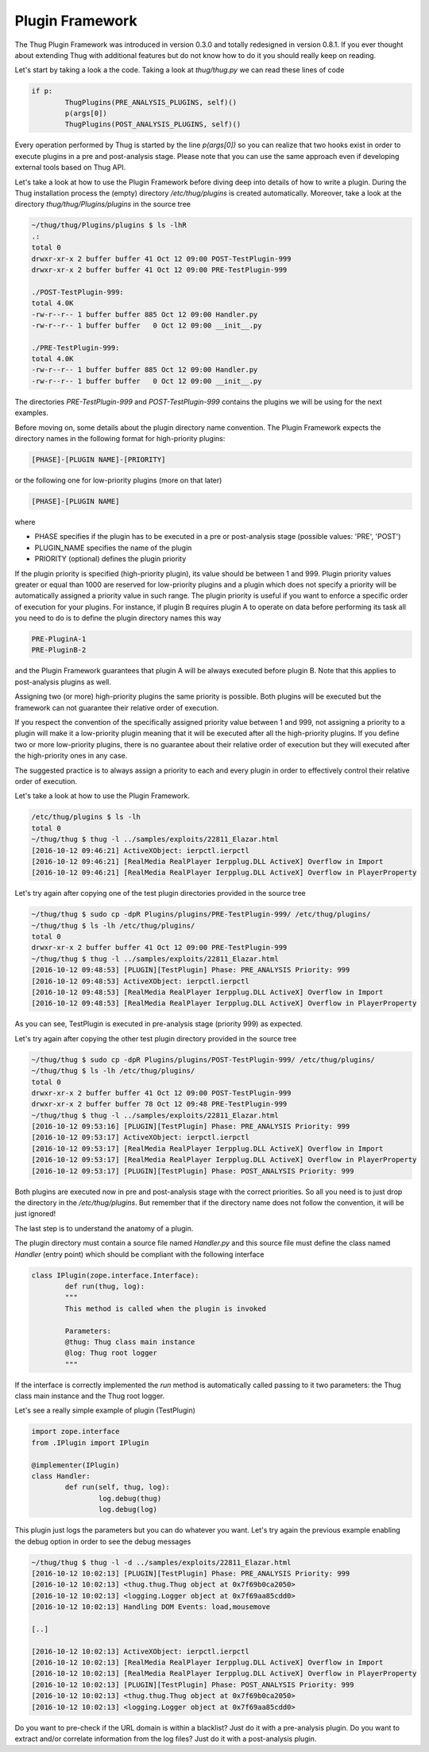 
Plugin Framework
================

The Thug Plugin Framework was introduced in version 0.3.0 and totally redesigned in version 0.8.1. If you ever thought 
about extending Thug with additional features but do not know how to do it you should really keep on reading. 

Let's start by taking a look a the code. Taking a look at *thug/thug.py* we can read these lines of code

.. code-block:: python
 
        if p:
                ThugPlugins(PRE_ANALYSIS_PLUGINS, self)()
                p(args[0])
                ThugPlugins(POST_ANALYSIS_PLUGINS, self)()
 
Every operation performed by Thug is started by the line *p(args[0])* so you can realize that two hooks exist in order 
to execute plugins in a pre and post-analysis stage. Please note that you can use the same approach even if developing
external tools based on Thug API.

Let's take a look at how to use the Plugin Framework before diving deep into details of how to write a plugin. During
the Thug installation process the (empty) directory */etc/thug/plugins* is created automatically. Moreover, take 
a look at the directory *thug/thug/Plugins/plugins* in the source tree 

.. code-block:: sh

    ~/thug/thug/Plugins/plugins $ ls -lhR
    .:
    total 0
    drwxr-xr-x 2 buffer buffer 41 Oct 12 09:00 POST-TestPlugin-999
    drwxr-xr-x 2 buffer buffer 41 Oct 12 09:00 PRE-TestPlugin-999

    ./POST-TestPlugin-999:
    total 4.0K
    -rw-r--r-- 1 buffer buffer 885 Oct 12 09:00 Handler.py
    -rw-r--r-- 1 buffer buffer   0 Oct 12 09:00 __init__.py

    ./PRE-TestPlugin-999:
    total 4.0K
    -rw-r--r-- 1 buffer buffer 885 Oct 12 09:00 Handler.py
    -rw-r--r-- 1 buffer buffer   0 Oct 12 09:00 __init__.py

The directories *PRE-TestPlugin-999* and *POST-TestPlugin-999* contains the plugins we will be using for the next
examples.

Before moving on, some details about the plugin directory name convention. The Plugin Framework expects the directory
names in the following format for high-priority plugins: 

.. code-block:: sh

    [PHASE]-[PLUGIN NAME]-[PRIORITY]
    
or the following one for low-priority plugins (more on that later)

.. code-block:: sh

    [PHASE]-[PLUGIN NAME]

where 

* PHASE specifies if the plugin has to be executed in a pre or post-analysis stage (possible values: 'PRE', 'POST')
* PLUGIN_NAME specifies the name of the plugin
* PRIORITY (optional) defines the plugin priority

If the plugin priority is specified (high-priority plugin), its value should be between 1 and 999. Plugin priority values
greater or equal than 1000 are reserved for low-priority plugins and a plugin which does not specify a priority will be
automatically assigned a priority value in such range. The plugin priority is useful if you want to enforce a specific
order of execution for your plugins. For instance, if plugin B requires plugin A to operate on data before performing
its task all you need to do is to define the plugin directory names this way

.. code-block:: sh

    PRE-PluginA-1
    PRE-PluginB-2

and the Plugin Framework guarantees that plugin A will be always executed before plugin B. Note that this applies to
post-analysis plugins as well. 

Assigning two (or more) high-priority plugins the same priority is possible. Both plugins will be executed but the 
framework can not guarantee their relative order of execution.

If you respect the convention of the specifically assigned priority value between 1 and 999, not assigning a priority 
to a plugin will make it a low-priority plugin meaning that it will be executed after all the high-priority plugins. 
If you define two or more low-priority plugins, there is no guarantee about their relative order of execution but 
they will executed after the high-priority ones in any case.

The suggested practice is to always assign a priority to each and every plugin in order to effectively control their 
relative order of execution.        

Let's take a look at how to use the Plugin Framework. 
 
.. code-block:: sh

    /etc/thug/plugins $ ls -lh
    total 0
    ~/thug/thug $ thug -l ../samples/exploits/22811_Elazar.html 
    [2016-10-12 09:46:21] ActiveXObject: ierpctl.ierpctl
    [2016-10-12 09:46:21] [RealMedia RealPlayer Ierpplug.DLL ActiveX] Overflow in Import
    [2016-10-12 09:46:21] [RealMedia RealPlayer Ierpplug.DLL ActiveX] Overflow in PlayerProperty

Let's try again after copying one of the test plugin directories provided in the source tree

.. code-block:: sh

    ~/thug/thug $ sudo cp -dpR Plugins/plugins/PRE-TestPlugin-999/ /etc/thug/plugins/
    ~/thug/thug $ ls -lh /etc/thug/plugins/
    total 0
    drwxr-xr-x 2 buffer buffer 41 Oct 12 09:00 PRE-TestPlugin-999
    ~/thug/thug $ thug -l ../samples/exploits/22811_Elazar.html 
    [2016-10-12 09:48:53] [PLUGIN][TestPlugin] Phase: PRE_ANALYSIS Priority: 999
    [2016-10-12 09:48:53] ActiveXObject: ierpctl.ierpctl
    [2016-10-12 09:48:53] [RealMedia RealPlayer Ierpplug.DLL ActiveX] Overflow in Import
    [2016-10-12 09:48:53] [RealMedia RealPlayer Ierpplug.DLL ActiveX] Overflow in PlayerProperty

As you can see, TestPlugin is executed in pre-analysis stage (priority 999) as expected.

Let's try again after copying the other test plugin directory provided in the source tree

.. code-block:: sh

    ~/thug/thug $ sudo cp -dpR Plugins/plugins/POST-TestPlugin-999/ /etc/thug/plugins/
    ~/thug/thug $ ls -lh /etc/thug/plugins/
    total 0
    drwxr-xr-x 2 buffer buffer 41 Oct 12 09:00 POST-TestPlugin-999
    drwxr-xr-x 2 buffer buffer 78 Oct 12 09:48 PRE-TestPlugin-999
    ~/thug/thug $ thug -l ../samples/exploits/22811_Elazar.html 
    [2016-10-12 09:53:16] [PLUGIN][TestPlugin] Phase: PRE_ANALYSIS Priority: 999
    [2016-10-12 09:53:17] ActiveXObject: ierpctl.ierpctl
    [2016-10-12 09:53:17] [RealMedia RealPlayer Ierpplug.DLL ActiveX] Overflow in Import
    [2016-10-12 09:53:17] [RealMedia RealPlayer Ierpplug.DLL ActiveX] Overflow in PlayerProperty
    [2016-10-12 09:53:17] [PLUGIN][TestPlugin] Phase: POST_ANALYSIS Priority: 999
 
Both plugins are executed now in pre and post-analysis stage with the correct priorities. So all you
need is to just drop the directory in the */etc/thug/plugins*. But remember that if the directory name
does not follow the convention, it will be just ignored!

The last step is to understand the anatomy of a plugin.

The plugin directory must contain a source file named *Handler.py* and this source file must define
the class named *Handler* (entry point) which should be compliant with the following interface

.. code-block:: python
 
        class IPlugin(zope.interface.Interface):
                def run(thug, log):
                """
                This method is called when the plugin is invoked

                Parameters:
                @thug: Thug class main instance
                @log: Thug root logger
                """
 
If the interface is correctly implemented the *run* method is automatically called passing to it two 
parameters: the Thug class main instance and the Thug root logger. 

Let's see a really simple example of plugin (TestPlugin)

.. code-block:: python
 
        import zope.interface
        from .IPlugin import IPlugin

        @implementer(IPlugin)
        class Handler:
                def run(self, thug, log):
                        log.debug(thug)
                        log.debug(log)
 
This plugin just logs the parameters but you can do whatever you want. Let's try again the previous
example enabling the debug option in order to see the debug messages

.. code-block:: sh

    ~/thug/thug $ thug -l -d ../samples/exploits/22811_Elazar.html 
    [2016-10-12 10:02:13] [PLUGIN][TestPlugin] Phase: PRE_ANALYSIS Priority: 999
    [2016-10-12 10:02:13] <thug.thug.Thug object at 0x7f69b0ca2050>
    [2016-10-12 10:02:13] <logging.Logger object at 0x7f69aa85cdd0>
    [2016-10-12 10:02:13] Handling DOM Events: load,mousemove

    [..]

    [2016-10-12 10:02:13] ActiveXObject: ierpctl.ierpctl
    [2016-10-12 10:02:13] [RealMedia RealPlayer Ierpplug.DLL ActiveX] Overflow in Import
    [2016-10-12 10:02:13] [RealMedia RealPlayer Ierpplug.DLL ActiveX] Overflow in PlayerProperty
    [2016-10-12 10:02:13] [PLUGIN][TestPlugin] Phase: POST_ANALYSIS Priority: 999
    [2016-10-12 10:02:13] <thug.thug.Thug object at 0x7f69b0ca2050>
    [2016-10-12 10:02:13] <logging.Logger object at 0x7f69aa85cdd0>


Do you want to pre-check if the URL domain is within a blacklist? Just do it with a pre-analysis plugin. Do 
you want to extract and/or correlate information from the log files? Just do it with a post-analysis plugin.
